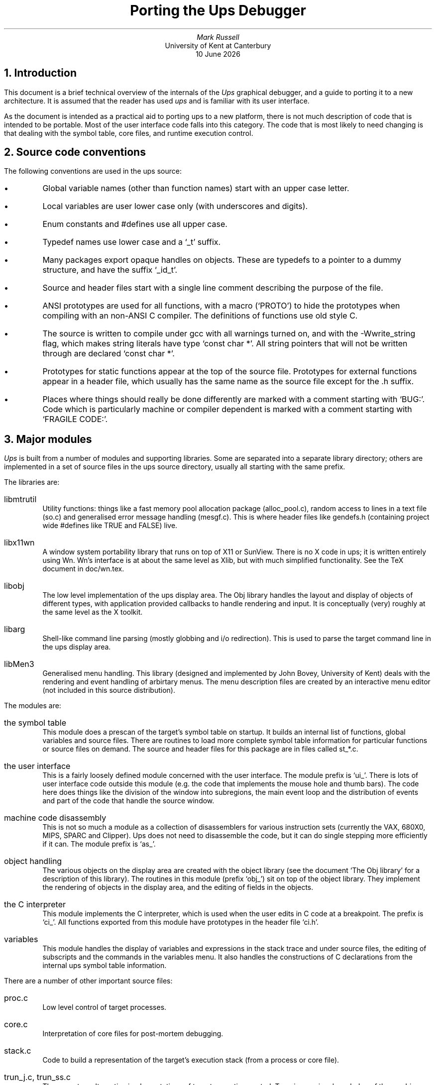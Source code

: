 .\" @(#)porting.ms	1.1 4/7/91 (UKC)
.TL
Porting the Ups Debugger
.AU
Mark Russell
.AI
University of Kent at Canterbury
\*(DY
.NH 1
Introduction
.LP
This document is a brief technical overview of the internals of the
\fIUps\fP graphical debugger, and a guide to porting it to a new
architecture.
It is assumed that the reader has used \fIups\fP and is familiar
with its user interface.
.LP
As the document is intended as a practical aid to porting ups to
a new platform, there is not much description of code that is
intended to be portable.
Most of the user interface code falls into this category.
The code that is most likely to need changing is that dealing
with the symbol table, core files, and runtime execution control.
.NH 1
Source code conventions
.LP
The following conventions are used in the ups source:
.IP \(bu
Global variable names (other than function names) start with an
upper case letter.
.IP \(bu
Local variables are user lower case only (with underscores and digits).
.IP \(bu
Enum constants and #defines use all upper case.
.IP \(bu
Typedef names use lower case and a `_t' suffix.
.IP \(bu
Many packages export opaque handles on objects.
These are typedefs to a pointer to a dummy structure, and have
the  suffix `_id_t'.
.IP \(bu
Source and header files start with a single line comment describing
the purpose of the file.
.IP \(bu
ANSI prototypes are used for all functions, with a macro (`PROTO')
to hide the prototypes when compiling with an non-ANSI C compiler.
The definitions of functions use old style C.
.IP \(bu
The source is written to compile under gcc with all warnings turned
on, and with the -Wwrite_string flag, which makes string literals
have type `const char *'.
All string pointers that will not be written through are declared
`const char *'.
.IP \(bu
Prototypes for static functions appear at the top of the source file.
Prototypes for external functions appear in a header file, which
usually has the same name as the source file except for the .h
suffix.
.IP \(bu
Places where things should really be done differently are marked
with a comment starting with `BUG:'.
Code which is particularly machine or compiler dependent is marked
with a comment starting with `FRAGILE CODE:'.
.NH 1
Major modules
.LP
\fIUps\fP is built from a number of modules and supporting libraries.
Some are separated into a separate library directory; others are
implemented in a set of source files in the ups source directory,
usually all starting with the same prefix.
.LP
The libraries are:
.IP libmtrutil
Utility functions: things like a fast memory pool allocation package
(alloc_pool.c), random access to lines in a text file (so.c) and
generalised error message handling (mesgf.c).
This is where header files like gendefs.h (containing project wide
#defines like TRUE and FALSE) live.
.IP libx11wn
A window system portability library that runs on top of X11 or SunView.
There is no X code in ups; it is written entirely using Wn.
Wn's interface is at about the same level as Xlib, but with much
simplified functionality.
See the TeX document in doc/wn.tex.
.IP libobj
The low level implementation of the ups display area.
The Obj library handles the layout and display of objects of different
types, with application provided callbacks to handle rendering and
input.
It is conceptually (very) roughly at the same level as the X toolkit.
.IP libarg
Shell-like command line parsing (mostly globbing and i/o redirection).
This is used to parse the target command line in the ups display area.
.IP libMen3
Generalised menu handling.
This library (designed and implemented by John Bovey, University of Kent)
deals with the rendering and event handling of arbirtary menus.
The menu description files are created by an interactive menu editor
(not included in this source distribution).
.LP
The modules are:
.IP "the symbol table"
This module does a prescan of the target's symbol table on startup.
It builds an internal list of functions, global variables and source
files.
There are routines to load more complete symbol table information
for particular functions or source files on demand.
The source and header files for this package are in files called
st_*.c.
.IP "the user interface"
This is a fairly loosely defined module concerned with the user interface.
The module prefix is `ui_'.
There is lots of user interface code outside this module (e.g. the code
that implements the mouse hole and thumb bars).
The code here does things like the division of the window into
subregions, the main event loop and the distribution of events and
part of the code that handle the source window.
.IP "machine code disassembly"
This is not so much a module as a collection of disassemblers for
various instruction sets (currently the VAX, 680X0, MIPS, SPARC and Clipper).
Ups does not need to disassemble the code, but it can do single
stepping more efficiently if it can.
The module prefix is `as_'.
.IP "object handling"
The various objects on the display area are created with the object
library (see the document `The Obj library' for a description of
this library).
The routines in this module (prefix `obj_') sit on top of the object
library.
They implement the rendering of objects in the display area, and
the editing of fields in the objects.
.IP "the C interpreter"
This module implements the C interpreter, which is used when the user
edits in C code at a breakpoint.
The prefix is `ci_'.
All functions exported from this module have prototypes in the header
file `ci.h'.
.IP "variables"
This module handles the display of variables and expressions in the
stack trace and under source files, the editing of subscripts and the commands
in the variables menu.
It also handles the constructions of C declarations from the internal
ups symbol table information.
.LP
There are a number of other important source files:
.IP proc.c
Low level control of target processes.
.IP core.c
Interpretation of core files for post-mortem debugging.
.IP stack.c
Code to build a representation of the target's execution stack (from
a process or core file).
.IP "trun_j.c, trun_ss.c"
These are two alternative implementations of target execution control.
Trun_j.c requires knowledge of the machine instruction set, and puts
breakpoints at jumps to implement the `next' and `step' commands.
.IP
Trun_ss.c doesn't need to know the instruction set \(em it
implements `next' and `step' by stepping the target a single machine
instruction at a time.
This can be slow for source lines that are translated to a lot of
machine instructions (it is currently only used for the Sun 386i).
.IP src.c
Low level handling of source files.
Handles the addition of internal lines (used with breakpoints).
.IP textwin.c
Low level handling of the display of text files in a window.
These routines are used by src.c and output.c to display text in
their respective windows.
.IP libmtrutil/so.c
Random access to text files.
The routines here read a file to build a table of line offsets, and
pull in wanted lines on demand.
Used to read and display source lines.
.IP libmtrutil/strcache.c
Random access to strings in a file, with some buffering.
Used by the symbol table routines to read the symbol table strings
section, and by strcache.c to read text file lines.
.NH 1
Functional overview
.LP
When ups is started the following things happen (assuming no errors):
.IP
\fIMain\fP() in ups.c parses the command line arguments and opens the
specified text file (\fIopen_textfile\fP() in st_read.c).
It calls \fIget_and_install_symtabs\fP() in st_stab.c to do a prescan
of the symbol table of the text file.
.IP
If a core file is specified it is opened and checked against the
text file (\fIopen_corefile\fP() in core.c).
\fIMain\fP() then passes control to \fIups\fP() in ups.c, giving it arguments
to specify the text and core files.
.IP
\fIUps\fP() in ups.c opens the main window (by calling the Wn function
\fIwn_open_stdwin\fP()).
It then calls \fIdivide_window_into_regions\fP() in ui_layout.c to set up
all the subregions of the display.
The lines that divide the display area are drawn by this function,
and the callback functions that handle input and output in the various
regions are established.
At this point the display is drawn but most of the regions are empty.
.IP
\fIUps\fP() then calls \fIinitialise_display_area\fP() in obj_buildf.c, which adds
the various objects in the display area (`Source files', `Functions'
etc).
This consists mostly of calls the object library.
.IP
Finally, \fIups\fP() calls \fIre_event_loop\fP() in reg.c.
This is the main input loop of ups.
It reads events from the Wn library, works out which region of the
display they are intended for and invokes the callback function
for the region.
When the input loop terminates, ups exits.
.NH 1
The symbol table
.LP
A large body of code in ups is concerned with extracting symbol
table information from the target.
We cover this in some detail here as it is quite likely to need
changes when porting ups to a new machine.
If you are lucky the machine will use the standard 4.3BSD symbol
table format and no changes will be necessary.
If you are unlucky the machine will define a weird and wonderful
format all its own, and you will be into major hacking of the
symbol table code.
.NH 2
Information needed from the symbol table
.LP
The information ups needs is:
.IP \(bu
names and addresses of functions.
.IP \(bu
names and addresses of global and local variables.
.IP \(bu
type information for variables, including the bounds and number
of dimensions of arrays.
.IP \(bu
scope information for functions \(em where blocks start and end,
and which blocks local variables are declared in.
.IP \(bu
for each structure or union, its tag and a list of the names and offsets
of its members.
.IP \(bu
for each enumerated type, its tag and list of the names and values
of the constants of that type.
.IP \(bu
for each source file, its name and a map of source file line numbers
to target addresses.
.NH 2
External symbol table formats
.LP
Ups currently knows about the 4.3BSD symbol table format,
which is documented in \fIdbx\fP(5) on 4.3BSD systems.
This format is used with 4.3BSD and Ultrix on the VAX.
.LP
Under SunOS the symbol table has been modified in an attempt to
reduce symbol table size.
In the standard format type definitions can refer to other type
definitions (saying things like "type 13 is a pointer to type 10").
In the SunOS version, you can say "type 13 in file 17 is a pointer to
type 10 in file 7").
Header files are numbered, and when possible only one copy of the type
information from a header file is included.
.LP
This scheme can substantially reduce the size of a symbol table,
especially when an object file is made up of many small source files
each of which #includes a lot of header files (e.g. Xlib).
It does mean that ups has to do a lot of bookkeeping to correctly
decode the symbol table references.
.LP
The symbol table format is more or less the same on the Sun 386i,
except that it has been wrapped up as a COFF (Crippled Object
File Format) symbol table.
As usual with COFF, it just gets in the way.
.NH 3
Shared libraries
.LP
The symbol table code is complicated further by SunOS shared libraries.
Each shared library has its own symbol table, so ups has to cope with
multiple symbol tables for an object file.
Routines that do things like map an name to an address have to loop
over all symbol tables of a shared library object file.
For simplicity, non shared object files (and object files for
other platforms) are treated as just happening to have only one
symbol table \(em the various symbol table loops iterate once
only in this case.
.LP
One problem with shared libraries is that the addresses of global
variables and functions are relative to the address the shared
library gets mapped to at run time.
This means we have to have code that walks over a symbol table
adjusting all the global addresses by a given delta (see
\fIchange_text_addr_offset\fP() in st_stab.c).
.LP
We go through some contortions to allow the user to set breakpoints
in shared library routines before the target has run.
This avoids dbx's irritating behaviour of saying `unknown function
printf' if you try to put a breakpoint in printf before the
target has been run.
.NH 2
The internal symbol table
.LP
The internal symbol table format is a tree of various types of
structures, defining the different symbol table entities
(source files, functions, variables, types etc).
The root of this is the symtab_t structure, defined in 
st_priv.h as:
.DS
typedef struct symtabst {
	const char *st_name;		/* Name of the a.out file */
	symtab_type_t st_type;		/* Type (STT_MAIN or STT_SHLIB) */
	int st_dynamic;			/* TRUE if dynamically linked */
	target_info_t *st_target_info;	/* Per target information */

	alloc_id_t st_alloc_id;		/* Id for alloc pool of this symtab */

	long st_text_addr_offset;	/* Offset in process of start of text */

	symio_id_t st_symio_id;		/* Symbol input from a.out file stuff */
	fil_t *st_sfiles;		/* List of source files */
	cblist_id_t st_cblist_id;	/* List of FORTRAN common blocks */
	functab_id_t st_functab_id;	/* Addr --> func mapping table */
	addrlist_id_t st_addrlist_id;	/* List of addresses of globals */

	struct symtabst *st_next;	/* Next symbol table */
} symtab_t;
.DE
.LP
When using SunOS shared libraries there is a chain of these linked
by the st_next pointer.
Otherwise st_next is NULL.
This structure is private to the symbol table routines.
Other routines refer to it by the opaque handle type symtab_id_t
defined in symtab.h (the public header file for the symbol table
routines).
.LP
The \fIMain_st\fP global variable points at the symbol table list for
the target.
As everything else in the internal table hangs off the symtab_t structure
it would not be hard to make ups handle multiple processes.
The various functions that refer to \fIMain_st\fP would have to be changed
to take an explicit \fIsymtab_id\fP argument.
.LP
The internal symbol hierarchy is defined in the public symbol table
header file symtab.h.
It looks like this:
.IP
Each symtab_t structure gives the symbol table for a single object file
or shared library.
Off it hangs a list of source files making up the object file,
and an opaque handle on a table mapping functions addresses to
names for all the functions in the object file (see st_fmap.c).
It also has an opaque handle on a list mapping global variable
addresses to names and types.
.IP
Each source file structure (fil_t, defined in symtab.h) has
(among other things) a list of functions defined in that source file,
an opaque handle on a table of line number offsets into the source file
set up and used by code in so.c, and a list of global variables
defined in the source file.
.IP
Each function (func_t, defined in symtab.h) has a pointer to the source
file it was defined in, the address in the target of the function,
and pointers to line number and local variable information.
.IP
The line number and local variable information is only loaded if
necessary (usually as a result of the user adding a variable to a
function enrry appearing in the stack trace).
.IP
The local variable information for a function consists of a description
of the block structure (as C allows variables to be declared at the start
of any block).
The information for a block (block_t, defined in symtab.h) consists
of the start end and line numbers for the block, a pointer to the
list of variables declared in the block, a pointer to the next
block at the same level as this one, and a pointer to a list of
blocks declared in this one.
.IP
The structure describing a variable (var_t, defined in symtab.h) gives
the name, type, storage class, and address of the variable.
The address is either the absolute address, the offset from the
frame pointer, the offset from the start of a structure or union 
or a register number, depending on the class of the variable
(see \fIget_dv_addr\fP() in va_menu.c).
See below for the encoding of types.
.NH 3
Internal representation of types
.LP
C types are represented in ups as a linked list, with an element in
the list (of type type_t) for each derivation (`pointer to', `array of',
or `function returning').
Each element in the list has a code (ty_typecode) which is either one
of the above derivations, or a basic type.
A basic type is either one of the C standard types, or an
aggregate (`struct', `union' or `enum'). 
A type_t has a union which contains pointers to more information
about the type.
The ty_typecode member determines which element of the union should
be used.
.NH 1
The C interpreter
.LP
This is fairly separate from the rest of ups.
The interface to the interpreter is defined in the public header file
ci.h.
For testing purposes, there is a driver for the C interpreter (cx.c)
which allows it to be run on C source files, independently of ups.
.LP
The interpreter code uses the ups symbol table format internally,
and has various generic hooks in it to allow it to work with ups.
.LP
The most important of these is the distinction between variables
declared in interpreted code and those already existing in the
target.
When ups calls the interpreter to handle a fragment of code attached
to a breakpoint it passes in a routine to handle references to
variables in the target.
.LP
This document does not describe the interpreter as the code should
not need changing \(em it should be reasonably portable. 
.NH 1
Target execution control
.LP
This section describes how ups controls the execution of the target
process, to implement breakpoints and the `next' and `step' commands.
.LP
Ups uses the \fIptrace(2)\fP system call to control the target on all
the existing platforms.
This has been reasonably portable between SunOS on the 386i, Sun 3 and
SPARC, and Ultrix on the VAX and DECstation 3100.
All use of ptrace is in the file proc.c, which implements low level
access to the target.
This is the only file that should be affected if, say, you want to
put ups on a machine with a /proc filesystem instead of ptrace.
See proc.h for the higher level abstraction of target control
implemented by proc.c.
.NH 2
Breakpoints
.LP
Proc.c implements breakpoints by using ptrace to overwrite the text
of the target at the point of the breakpoint with a trap opcode of some
sort.
When the target hits the trap opcode the kernel maps this to a
SIGTRAP.
The routine that waits for the target to hit a breakpoint
(\fIwait_for_target\fP()) recognises SIGTRAP as a special case.
Machines vary as to the program counter value reported when
a breakpoint trap is hit \(em some report the address of the
trap, some the address after it.
There is some ifdefed code in \fIupdate_regs\fP() to hide this
wrinkle from higher level code.
.LP
If you are porting to a new architecture you will have to find out
what the trap opcode is.
You may find the machine supports setting breakpoints simply by
specifying the address, in which case you'll have to modify the
breakpoint handling code.
The abstraction provided by proc.c is not very good here \(em it
exports the idea of fiddling with the text of the target as a
way of setting breakpoints to higher routines.
This needs fixing.
.NH 2
Registers
.LP
The model of registers exported by proc.c is that there are a number
of special purpose registers and some general purpose registers,
which are all the same width.
The routine \fIproc_getreg\fP() takes a register number which is either
positive (indicating a general register) or a #defined negative value.
Negative values refer to special purpose registers as follows:
.IP REG_PC
the program counter
.IP REG_FP
the frame pointer
.IP REG_AP
the argument pointer (see below)
.IP REG_SP
the stack pointer
.LP
Higher levels of software in ups assume that local variable addresses
are offsets from the frame pointer, and that addresses of arguments to
routines are relative to the argument pointer.
On most machines the argument pointer is the same as the frame pointer;
REG_AP is provided for the benefit of the VAX, where they are \fInot\fP the
same register.
.LP
If this does not match your machine's model, you have some serious
hacking to do.
.LP
Look at \fIproc_getreg\fP() and the routines it calls to get an idea of
how to implement its functionality on a new machine.
.NH 2
Calling target functions
.LP
Ups allows interpreted code at breakpoints to call functions compiled
into the target.
The low level implementations of this is in \fIproc_call_func\fP().
This routine simulates a function call in the target, by pushing
the arguments to be passed onto the target's stack (writing to the
stack with ptrace), updating the target's stack pointer register,
and using ptrace to jump to the start of the called routine.
It then reads the return value from the return register.
.LP
Needless to say, this stuff is totally machine and compiler dependent,
and will need rewriting for a new architecture.
It may not even be possible in some architectures, it which case
you'll have to make it give an error message and return.
.NH 2
Reading and writing target data
.LP
This is implemented with \fIproc_read_data\fP() and \fIproc_write_data\fP().
They both take an address, a buffer to be read or written and
a byte count.
.LP
Under SunOS these calls map directly to ptrace routines which have
a similar interface.
On other machines ptrace will only read or write a word at a time,
and these calls have to be implemented as loops (horribly inefficient
for large requests, as it involves a system call for each word).
.NH 1
The stack trace
.LP
Extracting the stack trace from the target involves some tricky
machine and and compiler dependent code.
.LP
The basic idea is fairly simple, at least for the current platforms.
The stack consists of a linked list of frames.
The frame pointer register points at the innermost frame, and each
frame has a saved frame pointer that points to the next frame out.
The list ends when a NULL frame pointer is reached.
Also stored with each frame is a saved program counter value.
.LP
There are several things that complicate this simple picture.
The worst offender is signal handler routines.
The code to detect and decode these in the stack trace is fragile,
machine dependent and depends on undocumented features of how the
C compiler and kernel works.
See \fIbuild_stack_trace\fP() in stack.c for the gory details.
.LP
Another complication is that some optimised leaf routines don't bother
to set up a frame pointer.
These routines never call other routines, but things get complicated
if a signal handler gets invoked while we are in such a routine.
.LP
This code may be hard to port to a new machine if it lacks the idea
of a frame pointer.
Usually though, compilers on platforms like this either have an
option to use a frame pointer, or the machine has a
`virtual' frame pointer.
.NH 1
Core files
.LP
The code dealing with core files (for post-mortem debugging) is
machine dependent but fairly simple.
The function \fIopen_corefile\fP() opens the file whose
name is given as an argument, and if it can checks that the file
is a core dumped from the target.
Assuming it is, it sets the fields of the \fICoredesc\fP structure.
.LP
The core file access routines are then more or less portable.
They allow reading of data from a given address (\fIcore_dread\fP())
and getting a register value from the core file (\fIcore_getreg\fP()).
.LP
To port this to a new platform, you will have to discover the
structure of core files.
You'll need address to file mappings for the data and stack areas,
the location of the saved registers and preferably the command name
so you can check it against the text file name.
.NH 1
Porting strategy
.NH 2
Resources needed.
.LP
The resources you will need for this are:
.IP \(bu
the \fIups\fP source code, and the source for it's supporting
libraries (libmtrutil, libx11wn, libobj, libarg and libMen3).
.IP \(bu
Documentation of the layout of executable files.
.IP \(bu
Documentation on the symbol table format used on your platform.
.IP \(bu
Some knowledge of the platform's CPU architecture (mainly how
the stack works, and what registers it has).
You don't need to know the details of the instruction set,
but you will need to know how to cause a breakpoint trap.
.IP \(bu
Knowledge to the C compiler function calling protocol.
This can range from simple (the VAX) to complex (the DS3100).
The bad news is that the various RISC CPUs tend to use more
complex calling protocols to increase speed (e.g. not using 
a frame pointer, passing arguments in registers, etc).
.LP
If you are lucky, all this stuff will be documented.
If you are unlucky, you'll have to figure it out by poring
over assembler output from the compilers and writing
programs to dump symbol table information in ASCII.
.NH 2
Strategy
.LP
The first step in porting \fIups\fP to a new platform is simply
to say
.DS
make -k
.DE
in the \fIups\fP source directory.
Lots of the code (particularly the user interface code) is machine
independent and will compile without change.
At the end of the make do a `make -n' to see which files have not
compiled.
Almost certainly these will include \fIproc.c\fP, \fIcore.c\fP,
and \fIstack.c\fP.
Some of the symbol table code will probably not compile \(em how
much depends on how strange the symbol table format is on the new
machine.
.LP
Before you start hacking the code, you'll probably want to define
a preprocessor symbol for the new platform to ifdef the code.
Look in mtrutil/ifdefs.h for the scheme used in \fIups\fP.
Based in the predefined macros for your machine, define suitable
\fIOS_XXX\fP and \fIARCH_XXX\fP macros.
.LP
The first step is usually to get the symbol table code working.
This can be anything from a few hours to several weeks of work,
depending on the symbol table format your machine uses.
During this stage it's usually worth putting in dummy code to
make the rest of \fIups\fP compile (e.g. defining the breakpoint
opcode as zero).
.LP
The next step is usually to make \fIups\fP work with core files.
This lets you concentrate on decoding the stack trace
(\fIbuild_stack_trace\fP() in stack.c) without have to worry
about target control.
Initially you probably want to ignore nasty bits like signals
and routines without frame pointers.
.LP
Once you have \fIups\fP successfully displaying the stack trace
(i.e. giving the right list of functions), you can work on the
symbol table dependent things like getting the line number mapping
working OK, and displaying local variables.
Start with simple variables, and then try arrays and structures.
One problem area is register variables that have been saved on the
stack \(em you'll have to find out what your compiler does and
write the appropriate code.
.LP
The final step is target execution control.
If your system has the \fIptrace\fP() system call in a reasonably
similar form to the existing ports this may be fairly easy.
You'll need to find a way of setting a breakpoint.
Look for TRAP or BPT type opcodes in the instruction sets, and
at any comments on SIGTRAP in signal.h.
Failing that, find out what existing debuggers on the architecture
do (system call tracing programs are useful for this if you have
them).
.LP
Finally an appeal: if you do a port to a new architecture then please
send the changes back to me (mtr@ukc.ac.uk) so I can fold them into
the standard release.
This way everybody benefits.
You will get due credit in the standard documentation and source code.
